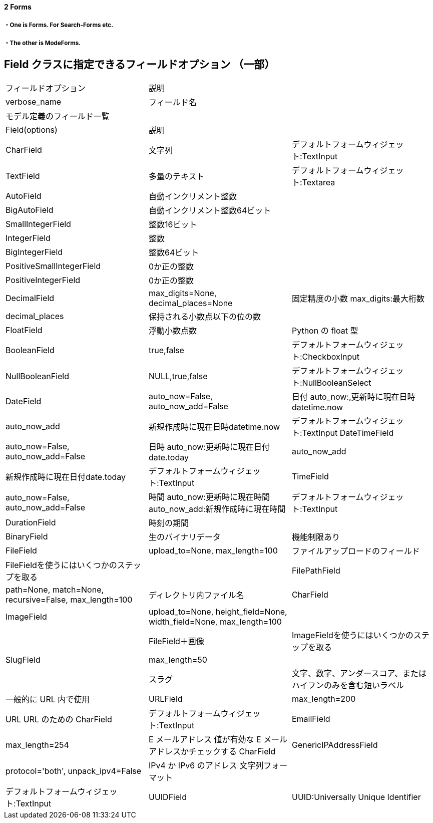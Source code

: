 ==== 2 Forms

===== ・One is Forms. For Search-Forms etc.

===== ・The other is ModeForms.

== Field クラスに指定できるフィールドオプション （⼀部）

|====
|フィールドオプション      |説明|
|verbose_name        |フィールド名|
|モデル定義のフィールド一覧 | |
|Field(options)        |説明 |
|CharField           |文字列  |デフォルトフォームウィジェット:TextInput
|TextField           |多量のテキスト |デフォルトフォームウィジェット:Textarea
|AutoField           |自動インクリメント整数|
|BigAutoField        |自動インクリメント整数64ビット|
|SmallIntegerField   |整数16ビット|
|IntegerField        |整数 |
|BigIntegerField     |整数64ビット|
|PositiveSmallIntegerField |   0か正の整数|
|PositiveIntegerField  |0か正の整数|
|DecimalField        |max_digits=None, decimal_places=None |   固定精度の小数    max_digits:最大桁数
|decimal_places      |保持される小数点以下の位の数|
|FloatField            |浮動小数点数 |                               Python の float 型
|BooleanField        |true,false  |                            デフォルトフォームウィジェット:CheckboxInput
|NullBooleanField    |NULL,true,false  |                          デフォルトフォームウィジェット:NullBooleanSelect
|DateField           |auto_now=False, auto_now_add=False  |日付 auto_now:,更新時に現在日時 datetime.now
|auto_now_add        |新規作成時に現在日時datetime.now       |デフォルトフォームウィジェット:TextInput
DateTimeField       |auto_now=False, auto_now_add=False  |日時    auto_now:更新時に現在日付date.today
|auto_now_add       |新規作成時に現在日付date.today        |      デフォルトフォームウィジェット:TextInput
|TimeField           |auto_now=False, auto_now_add=False  |    時間    auto_now:更新時に現在時間
auto_now_add:新規作成時に現在時間           |デフォルトフォームウィジェット:TextInput
|DurationField       |時刻の期間|
|BinaryField         |生のバイナリデータ   |機能制限あり
|FileField           |upload_to=None, max_length=100 |         ファイルアップロードのフィールド
|FileFieldを使うにはいくつかのステップを取る|
|FilePathField      |path=None, match=None, recursive=False, max_length=100
|ディレクトリ内ファイル名    |CharField
|ImageField          |upload_to=None, height_field=None, width_field=None, max_length=100|
|                    |FileField＋画像 |                           ImageFieldを使うにはいくつかのステップを取る
|SlugField           |max_length=50|
|                   |スラグ                                   |文字、数字、アンダースコア、またはハイフンのみを含む短いラベル
|一般的に URL 内で使用
|URLField            |max_length=200                          |URL    URL のための CharField
|デフォルトフォームウィジェット:TextInput
|EmailField          |max_length=254                          |E メールアドレス 値が有効な E メールアドレスかチェックする CharField
|GenericIPAddressField |protocol='both', unpack_ipv4=False |   IPv4 か IPv6 のアドレス    文字列フォーマット
|                                                            |デフォルトフォームウィジェット:TextInput
|UUIDField            |UUID:Universally Unique Identifier |     Python's UUID クラス

